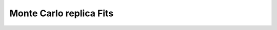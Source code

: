 .. _running_mc_replica:


========================
Monte Carlo replica Fits
========================
